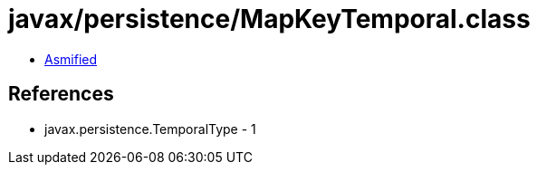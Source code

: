 = javax/persistence/MapKeyTemporal.class

 - link:MapKeyTemporal-asmified.java[Asmified]

== References

 - javax.persistence.TemporalType - 1
